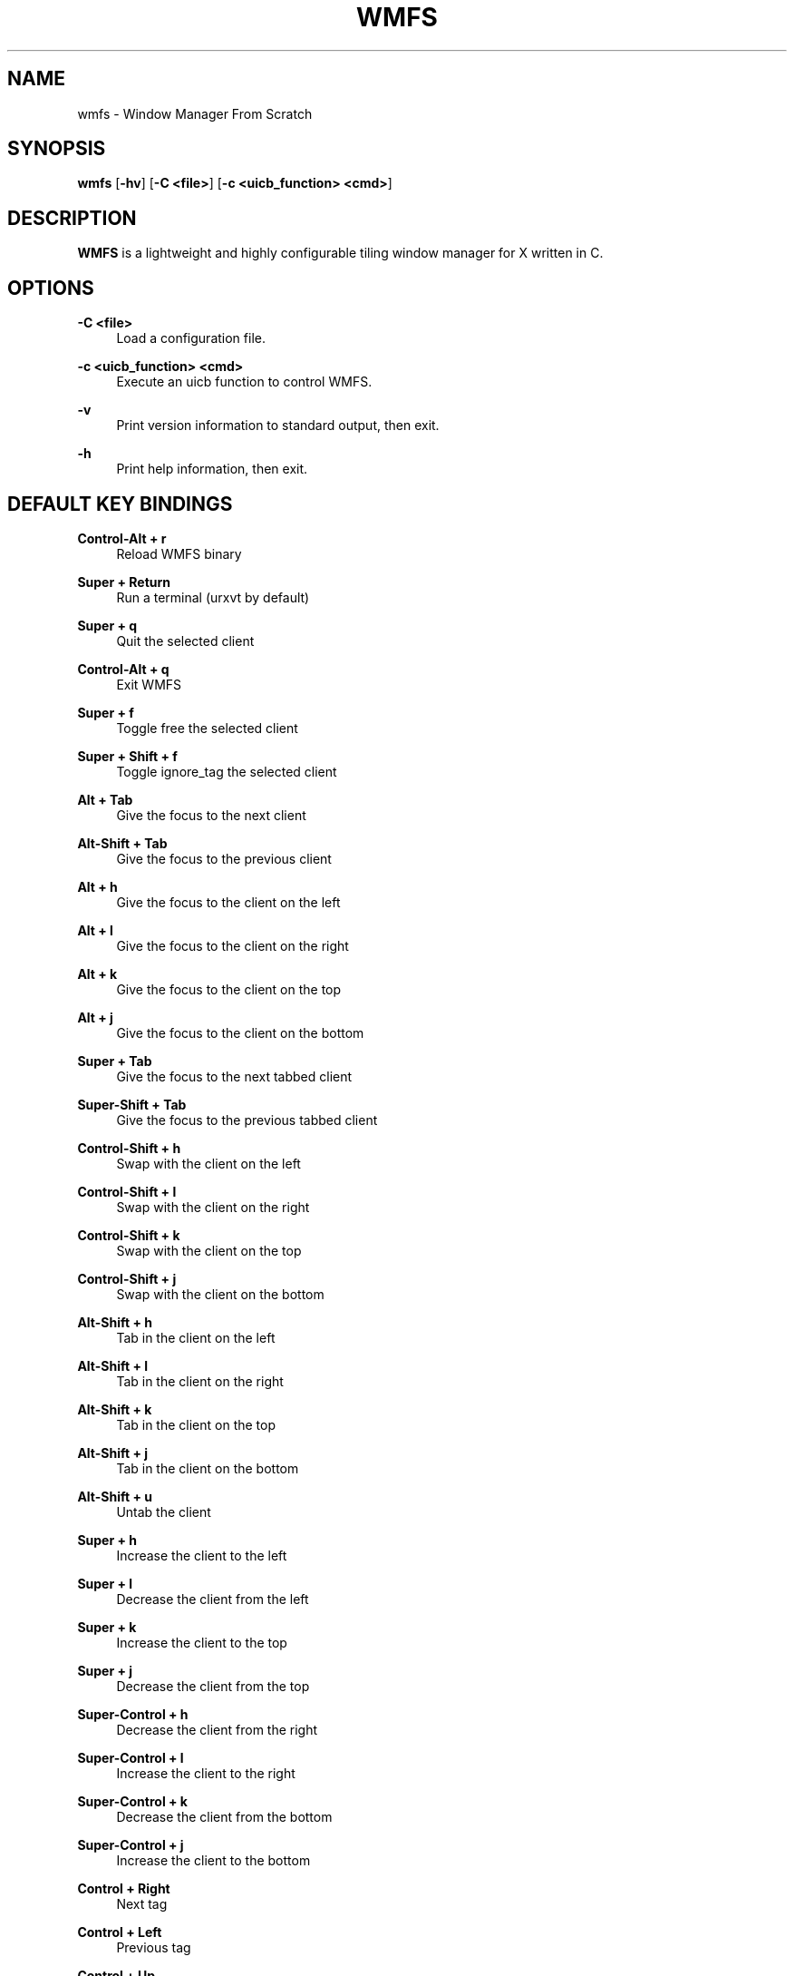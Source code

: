 .\"    title: wmfs
.\"    dev: xorg62
.\"    man: arpinux
.\"
.TH "WMFS" "1" "2012/02/08" "wmfs" "manual of wmfs"
.\" disable hyphenation
.nh
.\" disable justification (adjust text to left margin only)
.ad l
.SH "NAME"
wmfs \- Window Manager From Scratch
.SH "SYNOPSIS"
\fBwmfs\fR [\fB\-hv\fR] [\fB\-C <file>\fR] [\fB\-c <uicb_function> <cmd>\fR]
.sp
.SH "DESCRIPTION"
\fBWMFS\fR is a lightweight and highly configurable tiling window manager for X written in C\&.
.sp
.SH "OPTIONS"
.PP
\fB\-C <file>\fR
.RS 4
Load a configuration file\&.
.RE
.PP
\fB\-c <uicb_function> <cmd>\fR
.RS 4
Execute an uicb function to control WMFS\&.
.RE
.PP
\fB\-v\fR
.RS 4
Print version information to standard output, then exit\&.
.RE
.PP
\fB\-h\fR
.RS 4
Print help information, then exit\&.
.RE
.SH "DEFAULT KEY BINDINGS"
.PP
\fBControl\-Alt + r\fR
.RS 4
Reload WMFS binary
.RE
.PP
\fBSuper + Return\fR
.RS 4
Run a terminal (urxvt by default)
.RE
.PP
\fBSuper + q\fR
.RS 4
Quit the selected client
.RE
.PP
\fBControl\-Alt + q\fR
.RS 4
Exit WMFS
.RE
.PP
\fBSuper + f \fR
.RS 4
Toggle free the selected client
.RE
.PP
\fBSuper + Shift + f \fR
.RS 4
Toggle ignore_tag the selected client
.RE
.PP
\fBAlt + Tab\fR
.RS 4
Give the focus to the next client
.RE
.PP
\fBAlt\-Shift + Tab\fR
.RS 4
Give the focus to the previous client
.RE
.PP
\fBAlt + h\fR
.RS 4
Give the focus to the client on the left
.RE
.PP
\fBAlt + l\fR
.RS 4
Give the focus to the client on the right
.RE
.PP
\fBAlt + k\fR
.RS 4
Give the focus to the client on the top
.RE
.PP
\fBAlt + j\fR
.RS 4
Give the focus to the client on the bottom
.RE
.PP
\fBSuper + Tab\fR
.RS 4
Give the focus to the next tabbed client
.RE
.PP
\fBSuper\-Shift + Tab\fR
.RS 4
Give the focus to the previous tabbed client
.RE
.PP
\fBControl\-Shift + h\fR
.RS 4
Swap with the client on the left
.RE
.PP
\fBControl\-Shift + l\fR
.RS 4
Swap with the client on the right
.RE
.PP
\fBControl\-Shift + k\fR
.RS 4
Swap with the client on the top
.RE
.PP
\fBControl\-Shift + j\fR
.RS 4
Swap with the client on the bottom
.RE
.PP
\fBAlt\-Shift + h\fR
.RS 4
Tab in the client on the left
.RE
.PP
\fBAlt\-Shift + l\fR
.RS 4
Tab in the client on the right
.RE
.PP
\fBAlt\-Shift + k\fR
.RS 4
Tab in the client on the top
.RE
.PP
\fBAlt\-Shift + j\fR
.RS 4
Tab in the client on the bottom
.RE
.PP
\fBAlt\-Shift + u\fR
.RS 4
Untab the client
.RE
.PP
\fBSuper + h\fR
.RS 4
Increase the client to the left
.RE
.PP
\fBSuper + l\fR
.RS 4
Decrease the client from the left
.RE
.PP
\fBSuper + k\fR
.RS 4
Increase the client to the top
.RE
.PP
\fBSuper + j\fR
.RS 4
Decrease the client from the top
.RE
.PP
\fBSuper\-Control + h\fR
.RS 4
Decrease the client from the right
.RE
.PP
\fBSuper\-Control + l\fR
.RS 4
Increase the client to the right
.RE
.PP
\fBSuper\-Control + k\fR
.RS 4
Decrease the client from the bottom
.RE
.PP
\fBSuper\-Control + j\fR
.RS 4
Increase the client to the bottom
.RE
.PP
\fBControl + Right\fR
.RS 4
Next tag
.RE
.PP
\fBControl + Left\fR
.RS 4
Previous tag
.RE
.PP
\fBControl + Up\fR
.RS 4
Next screen
.RE
.PP
\fBControl + Down\fR
.RS 4
Previous screen
.RE
.PP
\fBSuper + m\fR
.RS 4
Vertical mirror layout
.RE
.PP
\fBSuper\-Shift + m\fR
.RS 4
Horizontal mirror layout
.RE
.PP
\fBSuper + r\fR
.RS 4
Rotate layout right
.RE
.PP
\fBSuper\-Shift + r\fR
.RS 4
Rotate layout left
.RE
.PP
\fBSuper\-Control\-Alt + h\fR
.RS 4
Integrate client in left layout
.RE
.PP
\fBSuper\-Control\-Alt + j\fR
.RS 4
Integrate client in bottom layout
.RE
.PP
\fBSuper\-Control\-Alt + k\fR
.RS 4
Integrate client in top layout
.RE
.PP
\fBSuper\-Control\-Alt + l\fR
.RS 4
Integrate client in right layout
.RE
.PP
\fBSuper + o\fR
.RS 4
Restore previous layout
.RE
.PP
\fBSuper\-Shift + o\fR
.RS 4
Restore next layout
.RE
.PP
\fBSuper + p\fR
.RS 4
Make a launcher in the statusbar to run an unix command\fR
.RE
.PP
\fBSuper + F[1\&.\&.9]\fR
.RS 4
Change tag view
.RE
.PP
\fBSuper\-Shift + F[1\&.\&.9]\fR
.RS 4
Transfert the selected client to the wanted tag
.RE
.PP
\fBSuper + -\fR
.RS 4
Delete current tag\fR
.RE
.PP
\fBSuper\-Shift + -\fR
.RS 4
Add current tag\fR
.RE
.SH "CONFIGURATION"
WMFS is configured by \fI$HOME/\&.config/wmfs/wmfsrc\fR\&.
.RE
.PP
\fB\ include\fR
wmfsrc supports ”@include” to split configuration file by section\&.
.RS 2
\fB\ Usage:\fR "@include ~/.config/wmfs/wmfs_themes"\&.
.RE
.PP
\fB\ [themes]\fR
wmfsrc supports themes for client and statusbar\&.
.RS 2
\fB Misc\fR
.RS 2
\fB\ name\fR
theme name: will be used in next sections\&.
.PP
\fB\ font\fR
theme font: in XLFD format\&.
.PP
.RE
\fB\ Bars\fR
.RS 2
\fB\ bars_width\fR
bar height in pixels\&.
.PP
\fB\ bars_fg/bg\fR
statusbar text/background color\&.
.PP
.RE
\fB\ Tags\fR
.RS 2
\fB\ tags_normal_fg/bg\fR
normal tag text/button color\&.
.PP
\fB\ tags_normal_statusline\fR
normal tag statusline\&.
.PP
\fB\ tags_sel_fg/bg\fR
selected tag text/button color\&.
.PP
\fB\ tags_sel_statusline\fR
selected tag statusline\&.
.PP
\fB\ tags_occupied_fg/bg\fR
occupied tag text/button color\&.
.PP
\fB\ tags_occupied_statusline\fR
occupied tag statusline\&.
.PP
\fB\ tags_urgent_fg/bg\fR
urgent tag text/button color\&.
.PP
\fB\ tags_urgent_statusline\fR
urgent tag statusline\&.
.PP
\fB\ tags_border_color\fR
tag button border color\&.
.PP
\fB\ tags_border_width\fR
tag button border width\&.
.PP
.RE
\fB\ Clients\fR
.RS 2
\fB\ client_normal_fg/bg\fR
normal client titlebar text/background color\&.
.PP
\fB\ client_normal_statusline\fR
normal client statusline\&.
.PP
\fB\ client_sel_fg/bg\fR
selected client titlebar text/background color\&.
.PP
\fB\ client_sel_statusline\fR
selected client statusline\&.
.PP
\fB\ frame_bg\fR
client border color\&.
.PP
\fB\ client_titlebar_width\fR
client titlebar height in pixels\&.
.PP
\fB\ client_border_width\fR
client border height in pixels\&.
.RE
.PP
.RE
\fB\ [bars]\fR
.RS 2
\fB\ position\fR
statusbar position on screen: 0=Top; 1=Bottom, 2=Hide\&.
.PP
\fB\ screen\fR
screen to display statusbar(start ar 0), set to\fB -1\fR to display on every screen\&.
.PP
\fB\ elements\fR
t=Tags, s=Statustext, y=Systray, l=Launcher\&.
.PP
\fB\ theme\fR
names of the statusbar theme\&.
.RE
.PP
.RE
\fB\ [tags]\fR
.RS 2
\fB\ screen\fR
screen to display tag. use no screen option or screen =\fB -1\fR to set tag on each screen\&.
.PP
\fB\ name\fR
display tagname\&.
.PP
\fB\ statusline\fR
draw a custom statusline in the specific tag (can display any sequences)\&.
.PP
\fB\ mousebinds\fR
mouse actions on the tag buttons\&.
.RE
.PP
.RE
\fB\ [client]\fR
.RS 2
\fB\ theme\fR
apply theme to client by default\&.
.PP
\fB\ key_modifier\fR
key modifier to perform actions on clients\&.
.PP
\fB\ mousebinds\fR
mouse actions on client\&.
.RE
.PP
.RE
\fB\ [rules]\fR
specific rules for clients: to identify an application, use xprop\&.
.RS 2
\fB\ instance\fR
first part of WM_CLASS\&.
.PP
\fB\ class\fR
second part of WM_CLASS\&.
.PP
\fB\ role\fR
WM_WINDOW_ROLE\&.
.PP
\fB\ name\fR
_NET_WM_NAME\&.
.PP
\fB\ theme\fR
apply theme to client\&.
.PP
\fB\ tag\fR
set tag to client(start at 0)\&.
.PP
\fB\ screen\fR
display client on a specific screen\&.
.PP
\fB\ free\fR
client in auto-free mode (true/false)\&.
.PP
\fB\ tab\fR
open client in a tab (true/false)\&.
.RE
.PP
.RE
\fB\ [launchers]\fR
.RS 2
\fB\ name\fR
launcher-name, will be used in the [keys] section\&.
.PP
\fB\ prompt\fR
display text at the beginning of the prompt\&.
.PP
\fB\ command\fR
command used by the launcher. can be an uicb function or an uicb function + extension\&.
.RE
.PP
.RE
\fB\ [keys]\fR
.RS 2
each line is contained within\fB\ [key]...[/key]\fR
.PP
\fB\ mod\fR
key modifier (Alt, Control, Shift, Super)\&.
.PP
\fB\ key\fR
key to press\&.
.PP
\fB\ func\fR
uicb function to launch\&.
.PP
\fB\ cmd\fR
if\fB\ func = "spawn"\fR set the external command to launch\&.
.sp
.SH "STATUS"
statusbars, tags, surfaces and titlebars support sequences to display text, images bars and graphs through the\fB\ wmfs -c status\fR command.
.PP
\fB\ Syntax\fR
.PP
.RS 4
\fB\ position:\fR “left/right” (relative) or “x;y” (absolute)\&.
.PP
\fB\ dimension:\fR “ww;hh” for width;height of the rectangle or the image, to display an image at its original size, set it to “0;0”\&.
.PP
\fB\ color:\fR ”#rrggbb”\&.
.PP
\fB\ imagepath:\fR absolute path for the image\&.
.PP
\fB\ border:\fR width of the progressbar border in pixels\&.
.PP
\fB\ curser:\fR width of the curser in the positionbar\&.
.PP
\fB\ value:\fR a variable, to draw progressbar\&.
.PP
\fB\ valuemax:\fR maximum value of the ‘value’ used in the progressbar\&.
.RE
.PP
\fB\ basic usage\fR
wmfs -c status "<barname> TEXT visible on 'barname'"\&.
.PP
\fB\ display colors\fR
wmfs -c status "<barname> ^s[<position>;<color>;<text>]"\&.
.PP
\fB\ display rectangles\fR
wmfs -c status "<barname> ^R[<position>;<dimensions>;<color>]"\&.
.PP
\fB\ display images\fR
wmfs -c status "<barname> ^i[<position>;<dimensions>;<imagepath>]"\&.
.PP
\fB\ display progressbars\fR
wmfs -c status "<barname> ^p[<position>;<dimensions>;<border>;<value>;<valuemax>;<bgcolor>;<fgcolor>]"\&.
.PP
\fB\ display positionbars\fR
wmfs -c status "<barname> ^P[<position>;<dimensions>;<curser>;<value>;<valuemax>;<bgcolor>;<fgcolor>]"\&.
.PP
\fB\ display graph\fR
wmfs -c status "<barname> ^g[<position>;<dimensions>;<value>;<valuemax>;<bgcolor>;<fgcolor>;<name>]"\&.
.RE
.PP
\fB\ mousebinds\fR
sequences supports mousebinds with format\fB\ (<key>;<uicb-function>)\fR or\fB\ (<key>;<spawn>;<command>)\fR
.RE
.PP
\fB\ surfaces\fR
you can display popups from the statusbar with the mousebind\fB\ (<key>;status_surface;<position>,<dimension>,<color> <datas>)\fR
.PP 
.sp
.SH "UICB Functions"
UICB functions list. for “User Interface Call Backs”\&.
.PP
\fB\ usage in the wmfsrc:\fR func = "tag_next"\fB\ or\fR func = "spawn" cmd = "urxvt -e vim"\&.
.RE
\fB\ usage in the status.sh:\fR wmfs -c status "<barname> ^s[<position>;<color>;next](1;tag_next)"\&.
.RE
\fB\ usage in your terminal:\fR wmfs -c tag_next\&.
.PP
\fB\ spawn\fR
launch a command. ex: func = "spawn" cmd = "urxvtc -e screen irssi"\&.
.PP
\fB\ quit\fR
quit wmfs\&.
.PP
\fB\ reload\fR
reload wmfs\&.
.PP
\fB\ tag_set\fR
set tag by number\&.
.PP
\fB\ tag\fR
set tag by name\&.
.PP
\fB\ tag_next/prev\fR
set next/previous tag\&.
.PP
\fB\ tag_client\fR
tag the client\&.
.PP
\fB\ tag_client_and_set\fR
teg the client and set the tag\&.
.PP
\fB\ tag_move_client_next/prev\fR
tag the client with next/previous tag\&.
.PP
\fB\ tag_click\fR
display tag with a clic on tag button\&.
.PP
\fB\ tag_new/del\fR
add/delete a tag\&.
.PP
\fB\ layout_vmirror\fR
vertical mirror tiling\&.
.PP
\fB\ layout_hmirror\fR
horizontal mirror tiling\&.
.PP
\fB\ layout_rotate_left\fR
tiling rotate anti/clockwise\&.
.PP
\fB\ layout_prev_set\fR
back to previous set layout\&.
.PP
\fB\ layout_next_set\fR
go to next set layout\&.
.PP
\fB\ layout_integrate_left/right/top/bottom\fR
client integration in the client zone by direction\&.
.PP
\fB\ client_close\fR
close the client\&.
.PP
\fB\ client_resize_right/left/top/bottom\fR
resize client with direction\&.
.PP
\fB\ client_focus_right/left/top/bottom\fR
focus client with direction\&.
.PP
\fB\ client_tab_right/left/top/bottom\fR
tab client with direction\&.
.PP
\fB\ client_swap_right/left/top/bottom\fR
swap client with direction\&.
.PP
\fB\ client_focus_next/prev\fR
move focus to the next/previous client\&.
.PP
\fB\ client_swap_next/prev\fR
swap with the next/previous client\&.
.PP
\fB\ client_untab\fR
untab the client\&.
.PP
\fB\ client_focus_next_tab\fR
move focus to next tab-client\&.
.PP
\fB\ client_focus_prev_tab\fR
move focus to previous tab-client\&.
.PP
\fB\ client_focus_click\fR
give focus to client with a clic\&.
.PP
\fB\ client_toggle_free\fR
toggle free the selected client\&.
.PP
\fB\ client_toggle_ignore_tag\fR
toggle ignore_tag the selected client\&.
\fB\ client_tab_next_opened\fR
open the client in a tab\&.
.PP
\fB\ status\fR
display the argument text in the statusbar\&.
.PP
\fB\ status_surface\fR
display a surface. can contain sequences\&.
.PP
\fB\ mouse_resize\fR
resize the client\&.
.PP
\fB\ mouse_move\fR
move the client\&.
.PP
\fB\ mouse_swap\fR
swap the client\&.
.PP
\fB\ mouse_tab\fR
tab the client\&.
.PP
\fB\ screen_next/prev\fR
go to next/previous screen\&.
.PP
\fB\ screen_move_client_next/prev\fR
move the client to next/previous screen\&.
.PP
\fB\ launcher\fR
native prompt. ex:\fB\ func = "launcher" cmd = "exec"\fR display the “exec” launcher\&.
.RE
.PP
.sp
.SH "BUGS"
WMFS isn\'t stable for now\&. So it certainly contains some bugs\&.
.sp
.SH "AUTHORS"
Martin Duquesnoy <\fIxorg62@gmail\&.com\fR\&[1]>\&.
.sp
.SH "WWW"
Main site: \fIhttps://github\&.com/xorg62/wmfs\fR
.PP
Wiki: \fIhttps://github\&.com/xorg62/wmfs/wiki\fR
.PP
Bug tracker: \fIhttps://github\&.com/xorg62/wmfs/issues\fR
.sp
.SH "COPYING"
WMFS is under the BSD license\&. See COPYING for more information\&.
.sp
.SH "NOTES"
.IP " 1." 4
xorg62@gmail.com
.RS 4
\%mailto:xorg62@gmail.com
.RE
